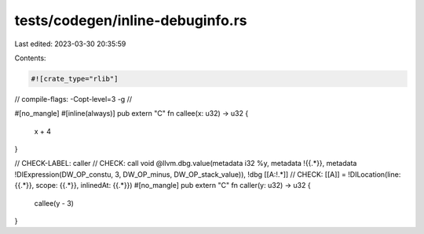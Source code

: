 tests/codegen/inline-debuginfo.rs
=================================

Last edited: 2023-03-30 20:35:59

Contents:

.. code-block:: rs

    #![crate_type="rlib"]
// compile-flags: -Copt-level=3 -g
//

#[no_mangle]
#[inline(always)]
pub extern "C" fn callee(x: u32) -> u32 {
    x + 4
}

// CHECK-LABEL: caller
// CHECK: call void @llvm.dbg.value(metadata i32 %y, metadata !{{.*}}, metadata !DIExpression(DW_OP_constu, 3, DW_OP_minus, DW_OP_stack_value)), !dbg [[A:!.*]]
// CHECK: [[A]] = !DILocation(line: {{.*}}, scope: {{.*}}, inlinedAt: {{.*}})
#[no_mangle]
pub extern "C" fn caller(y: u32) -> u32 {
    callee(y - 3)
}


